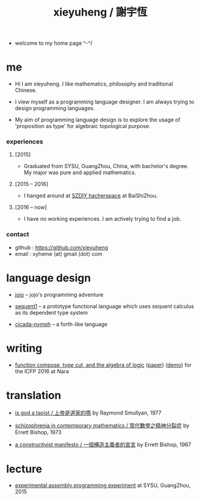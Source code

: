 #+html_head: <link rel="stylesheet" href="css/org-page.css"/>
#+title: xieyuheng / 謝宇恆

- welcome to my home page ^-^/

* me

  - Hi I am xieyuheng.
    I like mathematics, philosophy and traditional Chinese.

  - I view myself as a programming language designer.
    I am always trying to design programming languages.

  - My aim of programming language design
    is to explore the usage of 'proposition as type'
    for algebraic topological purpose.

*** experiences

***** [2015]

      - Graduated from SYSU, GuangZhou, China, with bachelor's degree.
        My major was pure and applied mathematics.

***** [2015 -- 2016]

      - I hanged around at [[http://szdiy.github.io][SZDIY hacherspace]] at BaiShiZhou.

***** [2016 -- now]

      - I have no working experiences.
        I am actively trying to find a job.

*** contact

    - github : https://github.com/xieyuheng
    - email : xyheme (at) gmail (dot) com

* language design

  - [[http://xieyuheng.github.io/jojo][jojo]] -- jojo's programming adventure

  - [[http://xieyuheng.github.io/sequent1][sequent1]] -- a prototype functional language
    which uses sequent calculus as its dependent type system

  - [[http://xieyuheng.github.io/cicada-nymph][cicada-nymph]] -- a forth-like language

* writing

  - [[./output/function-compose-type-cut.html][function compose, type cut, and the algebra of logic]] ([[http://xieyuheng.github.io/paper/function-compose-type-cut.pdf][paper]]) ([[./output/function-compose-type-cut--demo.html][demo]])
    for the ICFP 2016 at Nara

* translation

  - [[./translation/is-god-a-taoist.html][is god a taoist / 上帝是道家的嗎]]
    by Raymond Smullyan, 1977

  - [[./translation/schizophrenia-in-contemporary-mathematics.html][schizophrenia in contemporary mathematics / 當代數學之精神分裂症]]
    by Errett Bishop, 1973

  - [[./translation/a-constructivist-manifesto.html][a constructivist manifesto / 一個構造主義者的宣言]]
    by Errett Bishop, 1967

* lecture

  - [[http://the-little-language-designer.github.io/cicada-nymph/course/contents.html][experimental assembly programming experiment]]
    at SYSU, GuangZhou, 2015
